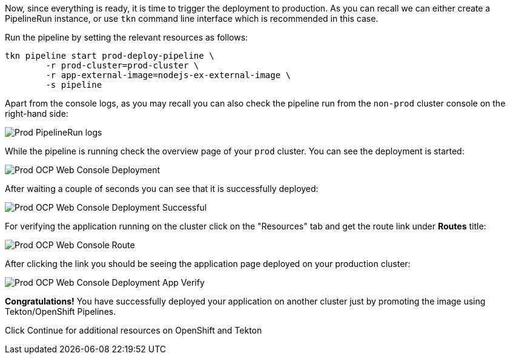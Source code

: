 Now, since everything is ready, it is time to trigger the deployment to production. As you can recall we can either create a PipelineRun instance, or use `tkn` command line interface which is recommended in this case. 

Run the pipeline by setting the relevant resources as follows:

[source,bash,role=execute-1]
----
tkn pipeline start prod-deploy-pipeline \
        -r prod-cluster=prod-cluster \
        -r app-external-image=nodejs-ex-external-image \
        -s pipeline
----

Apart from the console logs, as you may recall you can also check the pipeline run from the `non-prod` cluster console on the right-hand side:

image:images/prod-pipelinerun-logs.png[Prod PipelineRun logs]


While the pipeline is running check the overview page of your `prod` cluster. You can see the deployment is started:

image:images/prod-ocp-web-console-deployment.png[Prod OCP Web Console Deployment]

After waiting a couple of seconds you can see that it is successfully deployed:

image:images/prod-ocp-web-console-deployment-success.png[Prod OCP Web Console Deployment Successful]

For verifying the application running on the cluster click on the "Resources" tab and get the route link under **Routes** title:

image:images/prod-ocp-web-console-route.png[Prod OCP Web Console Route]

After clicking the link you should be seeing the application page deployed on your production cluster:

image:images/prod-ocp-web-console-deployment-app-verify.png[Prod OCP Web Console Deployment App Verify]

*Congratulations!* You have successfully deployed your application on another cluster just by promoting the image using Tekton/OpenShift Pipelines. 

Click Continue for additional resources on OpenShift and Tekton